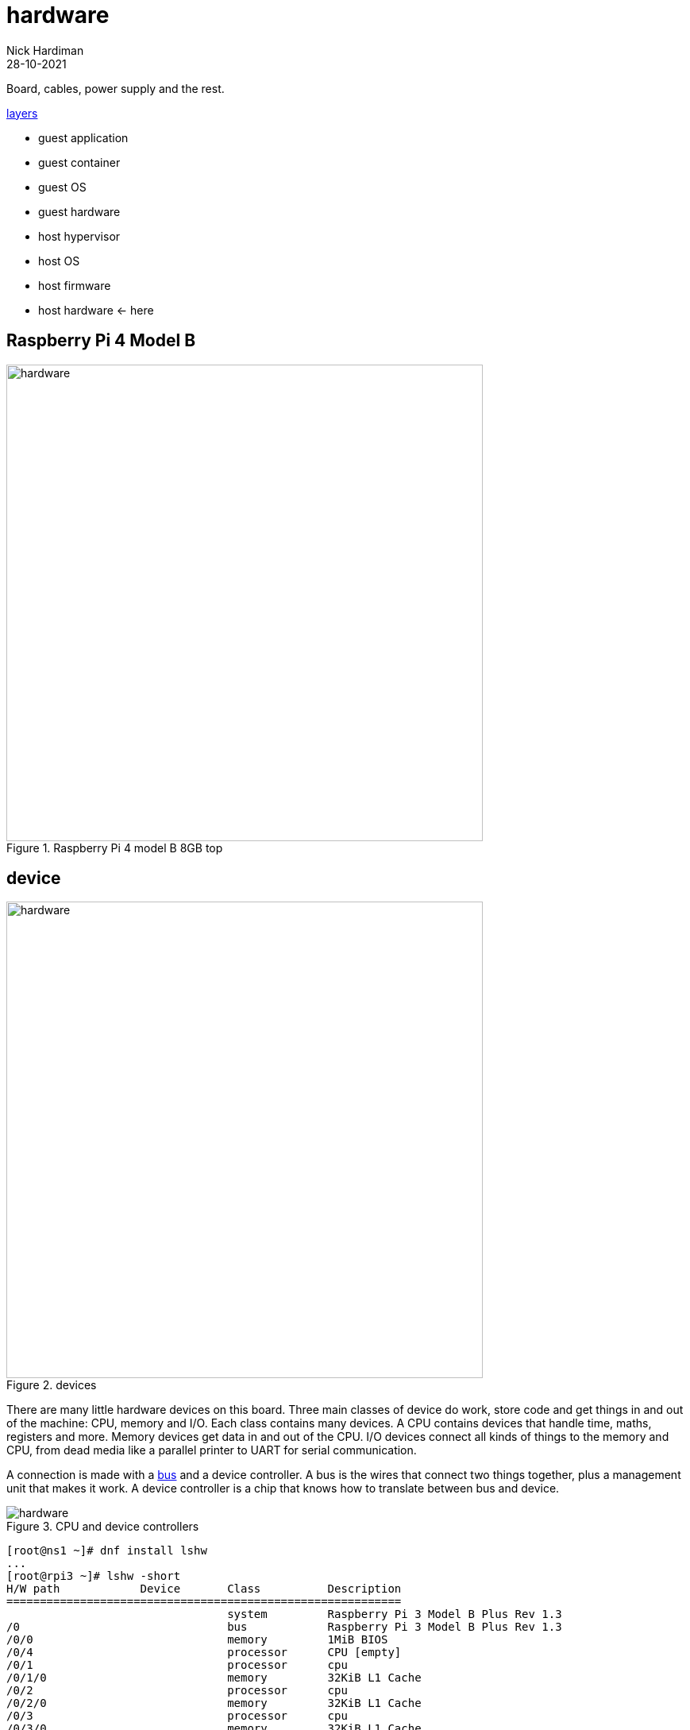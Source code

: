 = hardware  
Nick Hardiman 
:source-highlighter: highlight.js
:revdate: 28-10-2021

Board, cables, power supply and the rest. 

xref:introduction:layer-diagram.adoc[layers]

* guest application 
* guest container
* guest OS 
* guest hardware 
* host hypervisor
* host OS 
* host firmware
* host hardware   <- here

== Raspberry Pi 4 Model B

image::raspberry-pi-4-top.jpeg[hardware,width=600,title="Raspberry Pi 4 model B 8GB top"]

== device

image::hardware-software-2.png[hardware,width=600,title="devices"]

There are many little hardware devices on this board.
Three main classes of device do work, store code and get things in and out of the machine: CPU, memory and I/O.
Each class contains many devices. 
A CPU contains devices that handle time, maths, registers and more.  
Memory devices get data in and out of the CPU.
I/O devices connect all kinds of things to the memory and CPU, from dead media like a parallel printer to UART for serial communication. 

A connection is made with a 
https://en.wikipedia.org/wiki/Bus_(computing)[bus] and a device controller. 
A bus is the wires that connect two things together, plus a management unit that makes it work. 
A device controller is a chip that knows how to translate between bus and device. 


image::cpu-bus-and-devices-1.png[hardware,title="CPU and device controllers"]


[source,shell]
----
[root@ns1 ~]# dnf install lshw
...
[root@rpi3 ~]# lshw -short
H/W path            Device       Class          Description
===========================================================
                                 system         Raspberry Pi 3 Model B Plus Rev 1.3
/0                               bus            Raspberry Pi 3 Model B Plus Rev 1.3
/0/0                             memory         1MiB BIOS
/0/4                             processor      CPU [empty]
/0/1                             processor      cpu
/0/1/0                           memory         32KiB L1 Cache
/0/2                             processor      cpu
/0/2/0                           memory         32KiB L1 Cache
/0/3                             processor      cpu
/0/3/0                           memory         32KiB L1 Cache
/0/5                             processor      cpu
/0/5/0                           memory         32KiB L1 Cache
/0/6                             processor      l2-cache0
/0/7                             memory         1GiB System memory
/1                  usb1         bus            DWC OTG Controller
/1/1                             bus            USB 2.0 Hub
/1/1/1                           bus            USB 2.0 Hub
/1/1/1/1            eth0         network        Ethernet interface
/1/1/1/2            scsi0        storage        SanDisk 3.2Gen1
/1/1/1/2/0.0.0      /dev/sda     disk           30GB SanDisk 3.2Gen1
/1/1/1/2/0.0.0/0    /dev/sda     disk           30GB 
/1/1/1/2/0.0.0/0/1  /dev/sda1    volume         600MiB Windows FAT volume
/1/1/1/2/0.0.0/0/2  /dev/sda2    volume         1GiB Linux filesystem partition
/1/1/1/2/0.0.0/0/3  /dev/sda3    volume         5543MiB Linux LVM Physical Volume partition
/2                  mmc0         bus            MMC Host
/3                  mmc1         bus            MMC Host
/3/1                             generic        SDIO Device
/3/1/1              mmc1:0001:1  network        43430
/3/1/2              mmc1:0001:2  generic        43430
/3/1/3              mmc1:0001:3  communication  43430
[root@epi3 ~]# 
----


== device controllers and busses

A computer system has more than one type of bus. 
Memory is connected with a internal high-speed system bus, and I/O devices are connected with an external low-speed USB (Universal Serial Bus). 
A 
https://en.wikipedia.org/wiki/Controller_(computing)[device controller] manage devices like ethernet, storage, video and audio. 

image::cpu-bus-and-devices-2.png[hardware,title="CPU, busses and device controllers"]


== USB (Universal Serial Bus)

A hierarchy of USB devices

image::usb-devices.png[hardware,title="USB devices"]


rpi3, not 4


